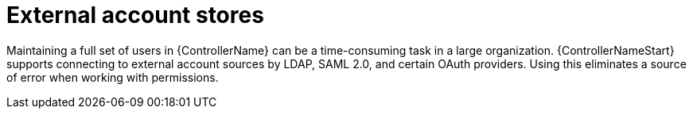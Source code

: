 :_mod-docs-content-type: REFERENCE

[id="controller-external-account-stores"]

= External account stores

[role="_abstract"]
Maintaining a full set of users in {ControllerName} can be a time-consuming task in a large organization. 
{ControllerNameStart} supports connecting to external account sources by LDAP, SAML 2.0, and certain OAuth providers. 
Using this eliminates a source of error when working with permissions.
